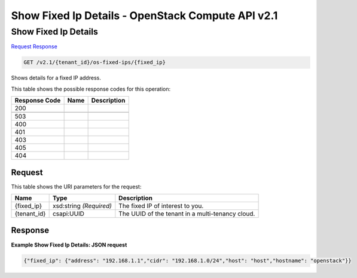 =============================================================================
Show Fixed Ip Details -  OpenStack Compute API v2.1
=============================================================================

Show Fixed Ip Details
~~~~~~~~~~~~~~~~~~~~~~~~~

`Request <GET_show_fixed_ip_details_v2.1_tenant_id_os-fixed-ips_fixed_ip_.rst#request>`__
`Response <GET_show_fixed_ip_details_v2.1_tenant_id_os-fixed-ips_fixed_ip_.rst#response>`__

.. code-block:: javascript

    GET /v2.1/{tenant_id}/os-fixed-ips/{fixed_ip}

Shows details for a fixed IP address.



This table shows the possible response codes for this operation:


+--------------------------+-------------------------+-------------------------+
|Response Code             |Name                     |Description              |
+==========================+=========================+=========================+
|200                       |                         |                         |
+--------------------------+-------------------------+-------------------------+
+--------------------------+-------------------------+-------------------------+
|503                       |                         |                         |
+--------------------------+-------------------------+-------------------------+
|400                       |                         |                         |
+--------------------------+-------------------------+-------------------------+
|401                       |                         |                         |
+--------------------------+-------------------------+-------------------------+
|403                       |                         |                         |
+--------------------------+-------------------------+-------------------------+
|405                       |                         |                         |
+--------------------------+-------------------------+-------------------------+
|404                       |                         |                         |
+--------------------------+-------------------------+-------------------------+


Request
^^^^^^^^^^^^^^^^^

This table shows the URI parameters for the request:

+--------------------------+-------------------------+-------------------------+
|Name                      |Type                     |Description              |
+==========================+=========================+=========================+
|{fixed_ip}                |xsd:string *(Required)*  |The fixed IP of interest |
|                          |                         |to you.                  |
+--------------------------+-------------------------+-------------------------+
|{tenant_id}               |csapi:UUID               |The UUID of the tenant   |
|                          |                         |in a multi-tenancy cloud.|
+--------------------------+-------------------------+-------------------------+








Response
^^^^^^^^^^^^^^^^^^





**Example Show Fixed Ip Details: JSON request**


.. code::

    {"fixed_ip": {"address": "192.168.1.1","cidr": "192.168.1.0/24","host": "host","hostname": "openstack"}}

